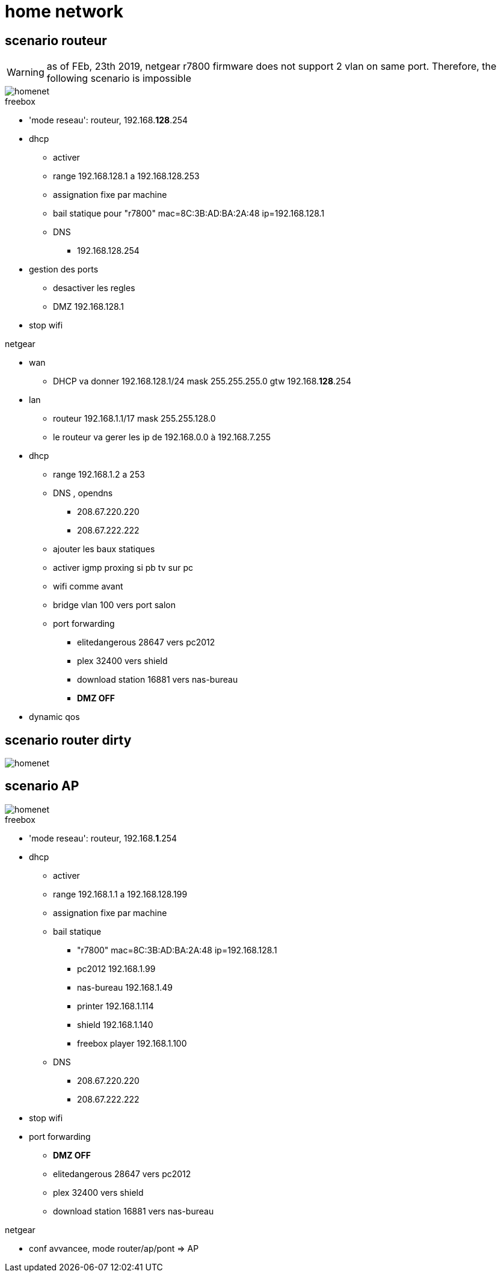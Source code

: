 = home network
:gitplant: http://www.plantuml.com/plantuml/proxy?src=https://raw.githubusercontent.com/DBuret/myjournal/master/

== scenario routeur

WARNING: as of FEb, 23th 2019, netgear r7800 firmware does not support 2 vlan on same port. Therefore, the following scenario is impossible

image::{gitplant}/homenet-r.puml[homenet]

.freebox
* 'mode reseau': routeur, 192.168.*128*.254
* dhcp
** activer
** range 192.168.128.1 a 192.168.128.253
** assignation fixe par machine
** bail statique pour "r7800" mac=8C:3B:AD:BA:2A:48 ip=192.168.128.1
** DNS
*** 192.168.128.254
* gestion des ports
** desactiver les regles
** DMZ 192.168.128.1
* stop wifi

.netgear
* wan
** DHCP va donner 192.168.128.1/24 mask 255.255.255.0 gtw 192.168.*128*.254
* lan
** routeur 192.168.1.1/17 mask 255.255.128.0
** le routeur va gerer les ip de 192.168.0.0 à 192.168.7.255
* dhcp 
** range 192.168.1.2 a 253
** DNS , opendns
*** 208.67.220.220
***  208.67.222.222
** ajouter les baux statiques
** activer igmp proxing si pb tv sur pc
** wifi comme avant
** bridge vlan 100 vers port salon
** port forwarding 
*** elitedangerous 28647 vers pc2012
*** plex 32400 vers shield
*** download station 16881 vers nas-bureau
*** *DMZ OFF*
* dynamic qos

== scenario router dirty

image::{gitplant}/homenet-rd.puml[homenet]




== scenario AP

image::{gitplant}/homenet-ap.puml[homenet]

.freebox
* 'mode reseau': routeur, 192.168.*1*.254
* dhcp
** activer
** range 192.168.1.1 a 192.168.128.199
** assignation fixe par machine
** bail statique
*** "r7800" mac=8C:3B:AD:BA:2A:48 ip=192.168.128.1
*** pc2012 192.168.1.99
*** nas-bureau 192.168.1.49
*** printer 192.168.1.114
*** shield 192.168.1.140
*** freebox player 192.168.1.100
** DNS
*** 208.67.220.220
*** 208.67.222.222
* stop wifi
* port forwarding 
** *DMZ OFF*
** elitedangerous 28647 vers pc2012
** plex 32400 vers shield
** download station 16881 vers nas-bureau

.netgear
* conf avvancee, mode router/ap/pont => AP

